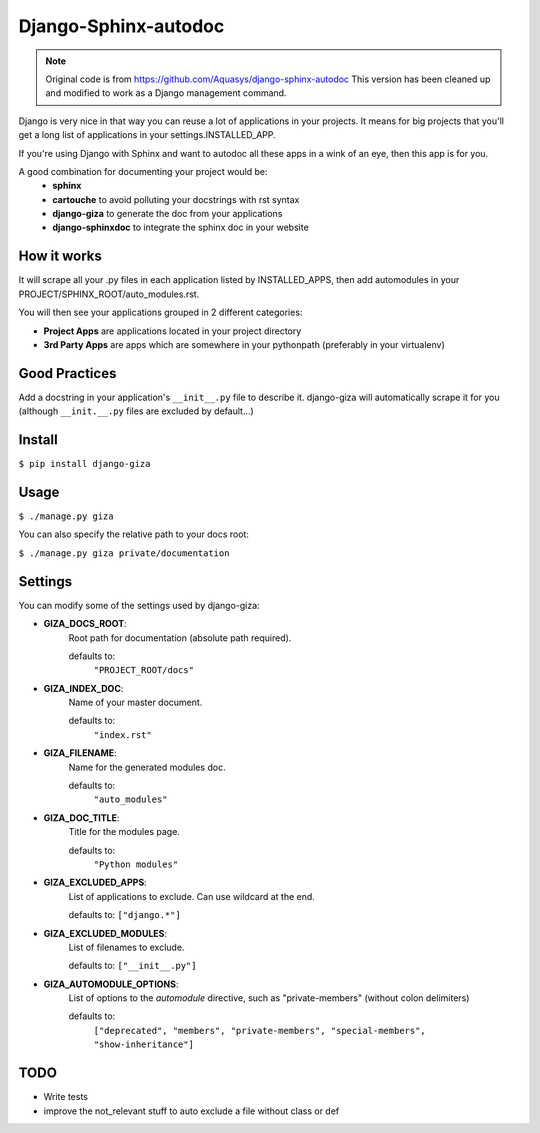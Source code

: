 =====================
Django-Sphinx-autodoc
=====================


.. note::

    Original code is from https://github.com/Aquasys/django-sphinx-autodoc
    This version has been cleaned up and modified to work as a Django
    management command.


Django is very nice in that way you can reuse a lot of applications in your
projects. It means for big projects that you'll get a long list of applications
in your settings.INSTALLED_APP.

If you're using Django with Sphinx and want to autodoc all these apps in a wink
of an eye, then this app is for you.

A good combination for documenting your project would be:
 - **sphinx**
 - **cartouche** to avoid polluting your docstrings with rst syntax
 - **django-giza** to generate the doc from your applications
 - **django-sphinxdoc** to integrate the sphinx doc in your website


How it works
------------

It will scrape all your .py files in each application listed by INSTALLED_APPS,
then add automodules in your PROJECT/SPHINX_ROOT/auto_modules.rst.

You will then see your applications grouped in 2 different categories:

- **Project Apps** are applications located in your project directory
- **3rd Party Apps** are apps which are somewhere in your pythonpath
  (preferably in your virtualenv)


Good Practices
--------------

Add a docstring in your application's ``__init__.py`` file to describe it.
django-giza will automatically scrape it for you (although ``__init.__.py``
files are excluded by default...)


Install
-------

``$ pip install django-giza``


Usage
-----

``$ ./manage.py giza``

You can also specify the relative path to your docs root:

``$ ./manage.py giza private/documentation``


Settings
--------

You can modify some of the settings used by django-giza:

- **GIZA_DOCS_ROOT**:
	Root path for documentation (absolute path required).
	  
	defaults to:
	  	``"PROJECT_ROOT/docs"``

- **GIZA_INDEX_DOC**:
	Name of your master document.

	defaults to:
		``"index.rst"``

- **GIZA_FILENAME**:
	Name for the generated modules doc.

	defaults to:
		``"auto_modules"``

- **GIZA_DOC_TITLE**:
	Title for the modules page.

  	defaults to:
		``"Python modules"``

- **GIZA_EXCLUDED_APPS**:
	List of applications to exclude. Can use wildcard at the end.

  	defaults to:
    	``["django.*"]``

- **GIZA_EXCLUDED_MODULES**:
	List of filenames to exclude.
 
  	defaults to:
    	``["__init__.py"]``

- **GIZA_AUTOMODULE_OPTIONS**:
	List of options to the `automodule` directive, such as
	"private-members" (without colon delimiters)

  	defaults to:
		``["deprecated", "members", "private-members", "special-members", "show-inheritance"]``


TODO
----

- Write tests
- improve the not_relevant stuff to auto exclude a file without class or def
